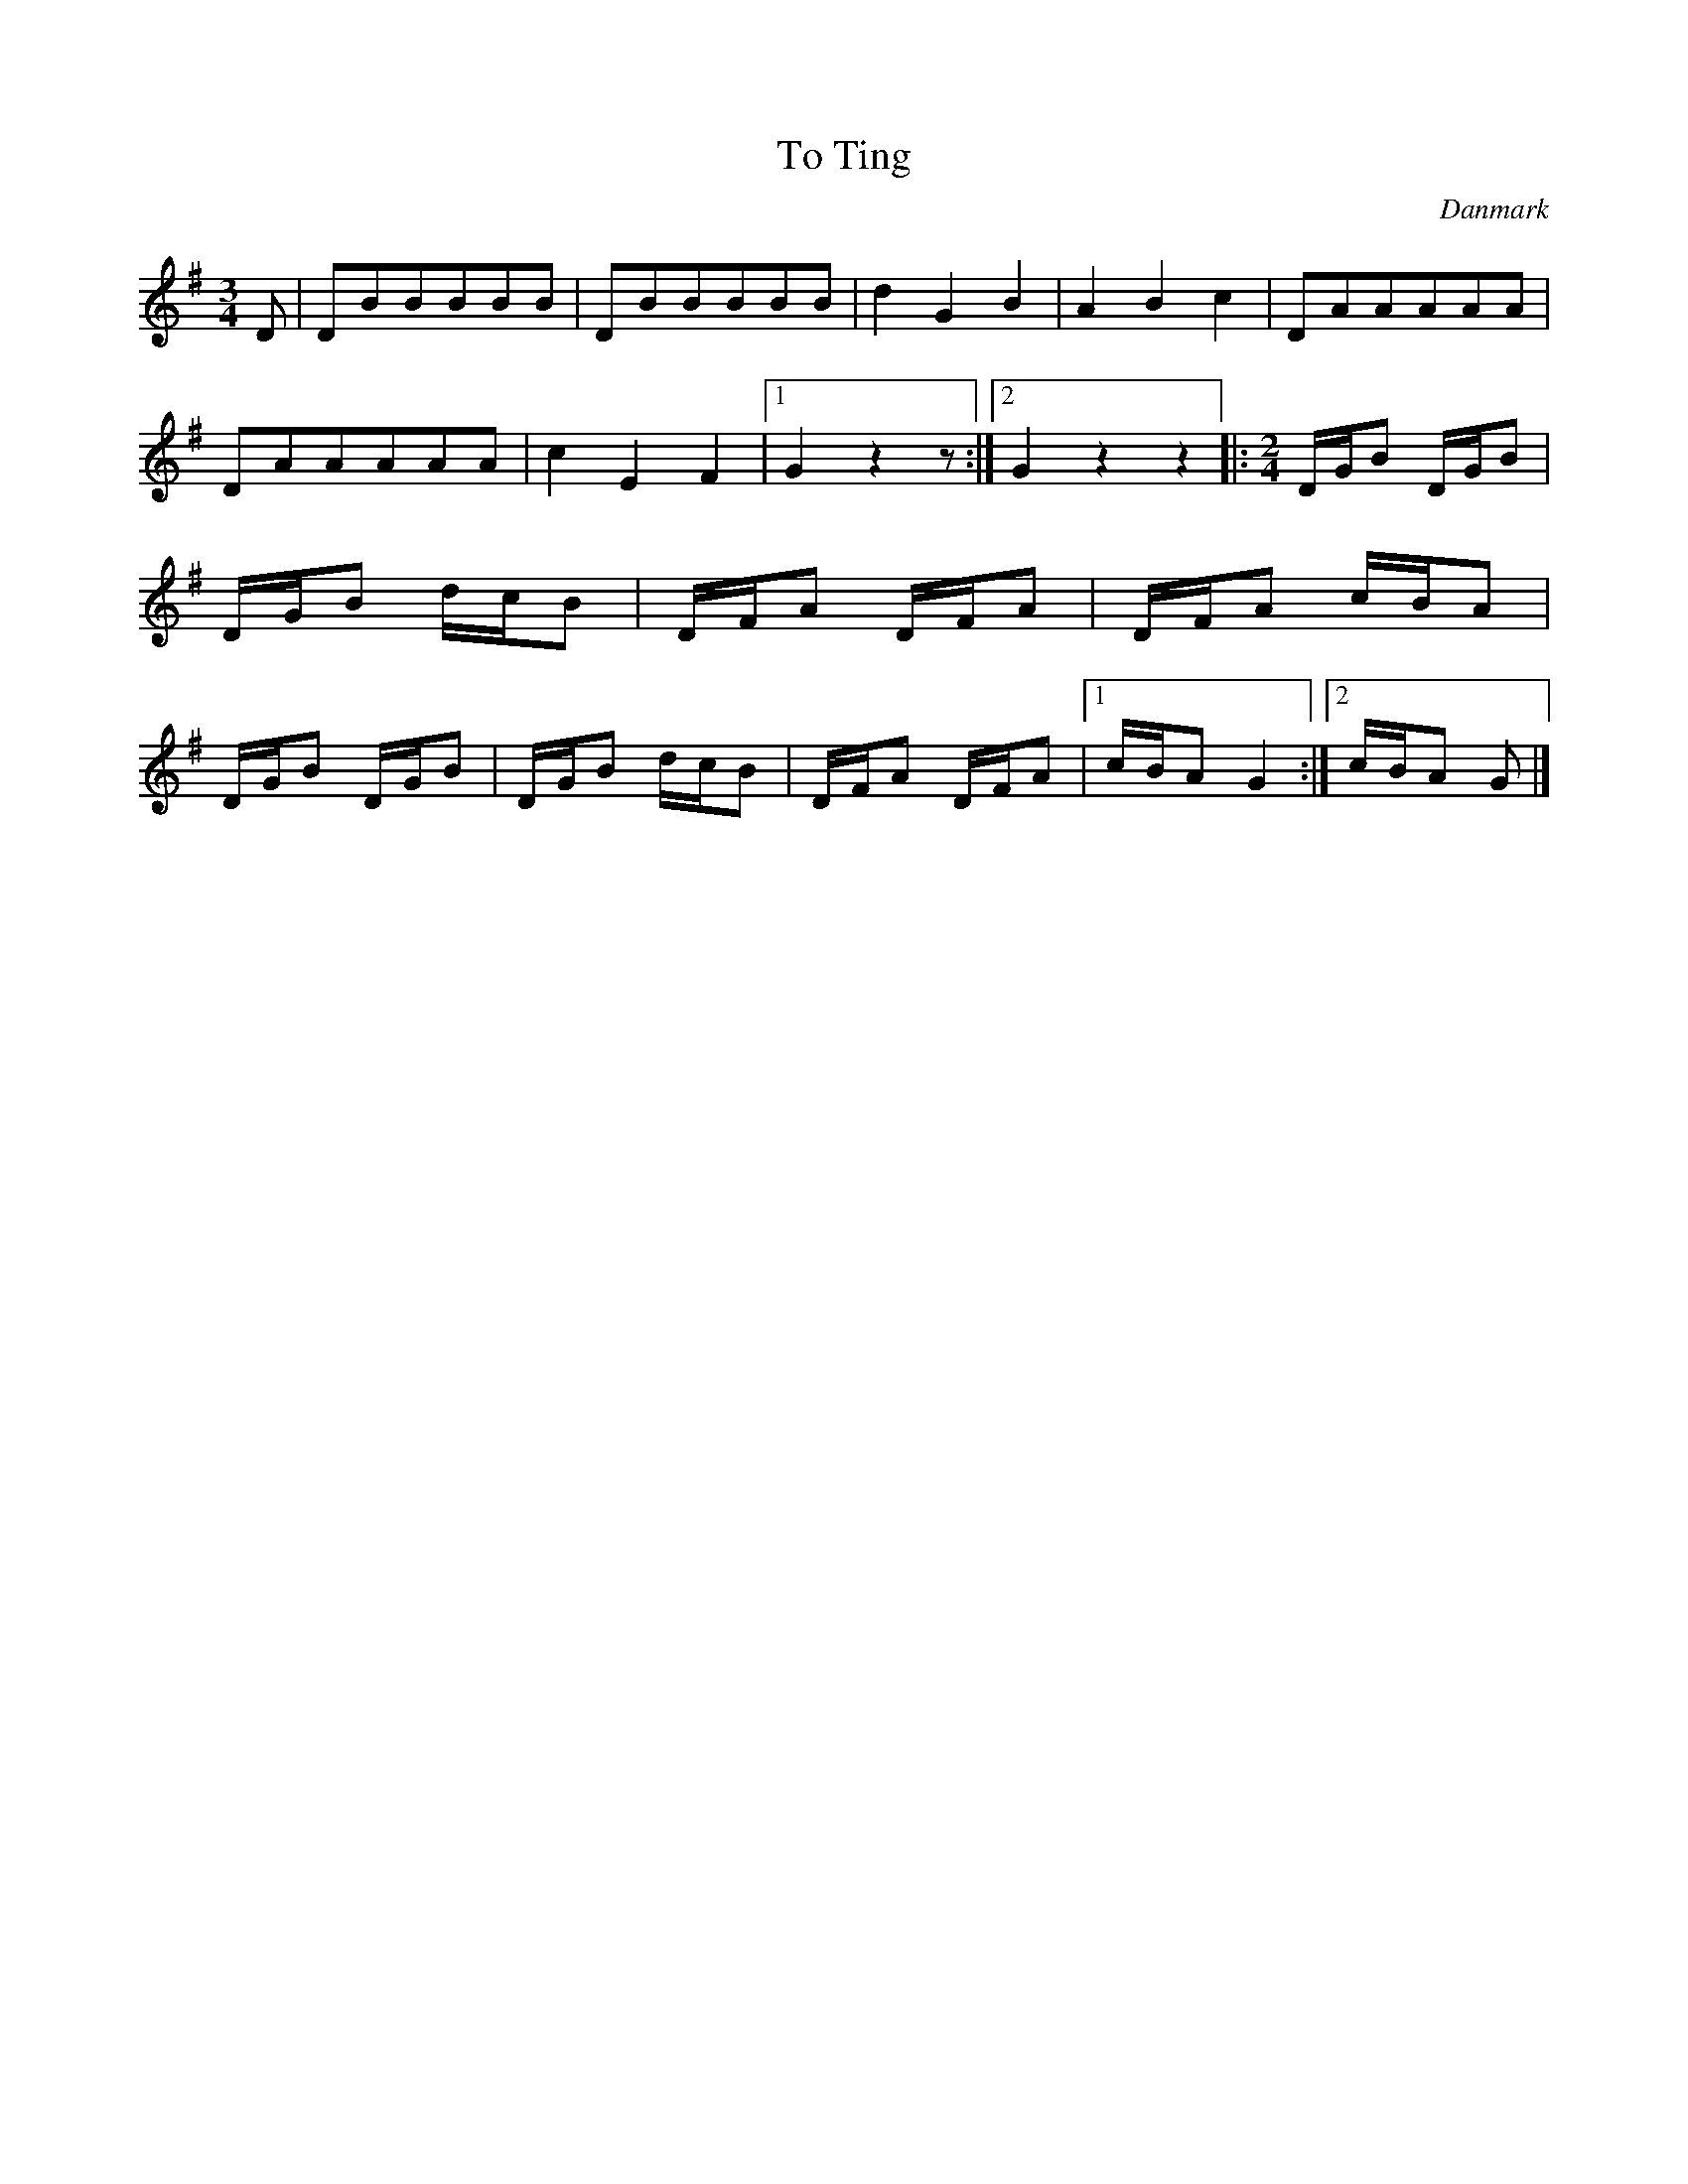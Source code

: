 %%abc-charset utf-8

X: 27
T: To Ting
B:[[Notböcker/Melodier til gamle danske Almuedanse for Violin solo]]
O:Danmark
Z:Søren Bak Vestergaard
M: 3/4
L: 1/8
K: G
D|DBBBBB|DBBBBB|d2 G2 B2|A2 B2 c2|DAAAAA|\
DAAAAA|c2 E2 F2|1 G2 z2 z:|2 G2 z2 z2\
|:[M: 2/4]D/G/B D/G/B|D/G/B d/c/B|D/F/A D/F/A|\
D/F/A c/B/A|D/G/B D/G/B|D/G/B d/c/B|D/F/A D/F/A|1 c/B/A G2:|2 c/B/A G|]

